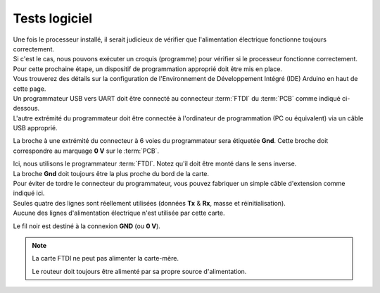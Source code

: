 .. _test-logiciel:

Tests logiciel
^^^^^^^^^^^^^^

| Une fois le processeur installé, il serait judicieux de vérifier que l'alimentation électrique fonctionne toujours correctement.
| Si c'est le cas, nous pouvons exécuter un croquis (programme) pour vérifier si le processeur fonctionne correctement.

| Pour cette prochaine étape, un dispositif de programmation approprié doit être mis en place.
| Vous trouverez des détails sur la configuration de l'Environnement de Développement Intégré (IDE) Arduino en haut de cette page.
| Un programmateur USB vers UART doit être connecté au connecteur :term:`FTDI` du :term:`PCB` comme indiqué ci-dessous.
| L'autre extrémité du programmateur doit être connectée à l'ordinateur de programmation (PC ou équivalent) via un câble USB approprié.

La broche à une extrémité du connecteur à 6 voies du programmateur sera étiquetée **Gnd**. Cette broche doit correspondre au marquage **0 V** sur le :term:`PCB`.

| Ici, nous utilisons le programmateur :term:`FTDI`. Notez qu'il doit être monté dans le sens inverse.
| La broche **Gnd** doit toujours être la plus proche du bord de la carte.

| Pour éviter de tordre le connecteur du programmateur, vous pouvez fabriquer un simple câble d'extension comme indiqué ici.
| Seules quatre des lignes sont réellement utilisées (données **Tx** & **Rx**, masse et réinitialisation).
| Aucune des lignes d'alimentation électrique n'est utilisée par cette carte.

Le fil noir est destiné à la connexion **GND** (ou **0 V**).

.. note::
   La carte FTDI ne peut pas alimenter la carte-mère.

   Le routeur doit toujours être alimenté par sa propre source d'alimentation.
